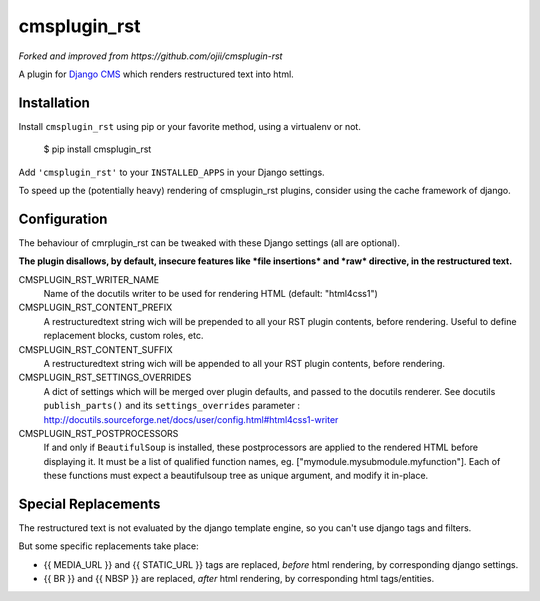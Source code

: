 #############
cmsplugin_rst
#############

*Forked and improved from https://github.com/ojii/cmsplugin-rst*

A plugin for `Django CMS`_ which renders restructured text into html.


************
Installation
************

Install ``cmsplugin_rst`` using pip or your favorite method, using a virtualenv or not.

    $ pip install cmsplugin_rst

Add ``'cmsplugin_rst'`` to your ``INSTALLED_APPS`` in your Django settings.

To speed up the (potentially heavy) rendering of cmsplugin_rst plugins, 
consider using the cache framework of django.


***************
Configuration
***************

The behaviour of cmrplugin_rst can be tweaked with these Django settings (all are optional).

**The plugin disallows, by default, insecure features like *file insertions* 
and *raw* directive, in the restructured text.**


CMSPLUGIN_RST_WRITER_NAME
    Name of the docutils writer to be used for rendering HTML (default: "html4css1")

CMSPLUGIN_RST_CONTENT_PREFIX
    A restructuredtext string wich will be prepended to all your RST plugin contents, before rendering.
    Useful to define replacement blocks, custom roles, etc.
    
CMSPLUGIN_RST_CONTENT_SUFFIX
    A restructuredtext string wich will be appended to all your RST plugin contents, before rendering.

CMSPLUGIN_RST_SETTINGS_OVERRIDES
    A dict of settings which will be merged over plugin defaults, and passed to the docutils renderer. 
    See docutils ``publish_parts()`` and its ``settings_overrides`` parameter : 
    http://docutils.sourceforge.net/docs/user/config.html#html4css1-writer

CMSPLUGIN_RST_POSTPROCESSORS
    If and only if ``BeautifulSoup`` is installed, these postprocessors are applied 
    to the rendered HTML before displaying it.
    It must be a list of qualified function names, eg. ["mymodule.mysubmodule.myfunction"].
    Each of these functions must expect a beautifulsoup tree as unique argument, 
    and modify it in-place.

    
**********************
Special Replacements
**********************

The restructured text is not evaluated by the django template engine, 
so you can't use django tags and filters.

But some specific replacements take place:

- {{ MEDIA_URL }} and {{ STATIC_URL }} tags are replaced, *before* html rendering, 
  by corresponding django settings.
- {{ BR }} and {{ NBSP }} are replaced, *after* html rendering, by corresponding html
  tags/entities.


  
.. _Django CMS: https://www.django-cms.org